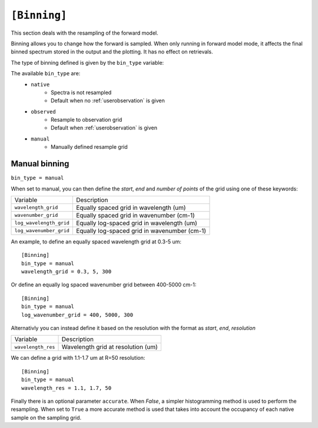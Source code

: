 .. _userbinning:

=============
``[Binning]``
=============

This section deals with the resampling of the forward model.

Binning allows you to change how the forward is sampled. When
only running in forward model mode, it affects the final binned spectrum
stored in the output and the plotting.
It has no effect on retrievals.

The type of binning defined is given by the ``bin_type`` variable:

The available ``bin_type`` are:
    - ``native``
        - Spectra is not resampled
        - Default when no :ref:`userobservation` is given

    - ``observed``
        - Resample to observation grid
        - Default when :ref:`userobservation` is given

    - ``manual``
        - Manually defined resample grid

.. _manualbinning:

Manual binning
==============
``bin_type = manual``

When set to manual, you can then define the *start*, *end* and *number of points*
of the grid using one of these keywords:

+-------------------------+----------------------------------------------+
| Variable                | Description                                  |
+-------------------------+----------------------------------------------+
| ``wavelength_grid``     | Equally spaced grid in wavelength (um)       |
+-------------------------+----------------------------------------------+
| ``wavenumber_grid``     | Equally spaced grid in wavenumber (cm-1)     |
+-------------------------+----------------------------------------------+
| ``log_wavelength_grid`` | Equally log-spaced grid in wavelength (um)   |
+-------------------------+----------------------------------------------+
| ``log_wavenumber_grid`` | Equally log-spaced grid in wavenumber (cm-1) |
+-------------------------+----------------------------------------------+

An example, to define an equally spaced wavelength grid at 0.3-5 um::

    [Binning]
    bin_type = manual
    wavelength_grid = 0.3, 5, 300

Or define an equally log spaced wavenumber grid between 400-5000 cm-1::

    [Binning]
    bin_type = manual
    log_wavenumber_grid = 400, 5000, 300    

Alternativly you can instead define it based on the resolution
with the format as *start*, *end*, *resolution*

+-------------------------+----------------------------------------------+
| Variable                | Description                                  |
+-------------------------+----------------------------------------------+
| ``wavelength_res``      | Wavelength grid at resolution (um)           |
+-------------------------+----------------------------------------------+

We can define a grid with 1.1-1.7 um at R=50 resolution::

    [Binning]
    bin_type = manual
    wavelength_res = 1.1, 1.7, 50

Finally there is an optional parameter ``accurate``. When *False*, 
a simpler histogramming method is used to perform the resampling.
When set to ``True`` a more accurate method is used that takes into
account the occupancy of each native sample on the sampling grid.





